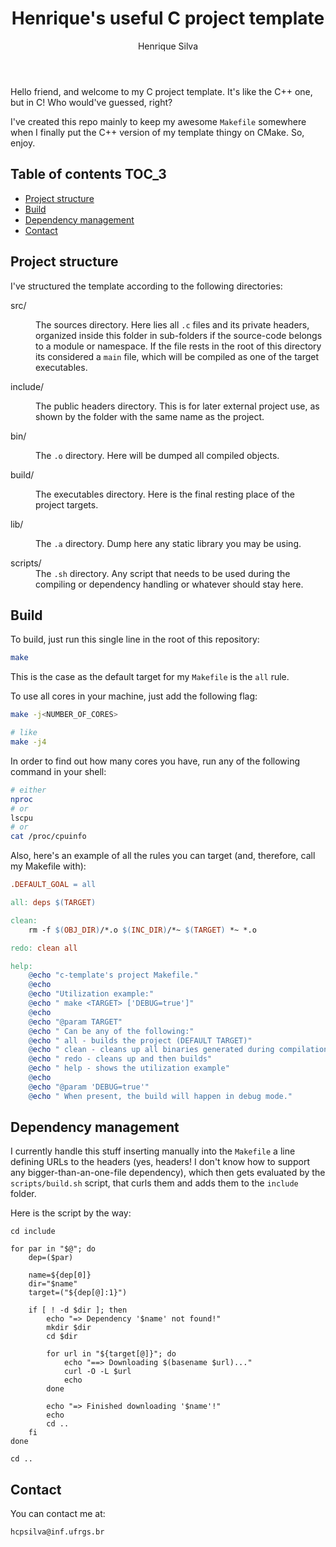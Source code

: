 #+title: Henrique's useful C project template
#+author: Henrique Silva
#+email: hcpsilva@inf.ufrgs.br
#+infojs_opt:
#+property: cache yes

Hello friend, and welcome to my C project template. It's like the C++ one, but
in C! Who would've guessed, right?

I've created this repo mainly to keep my awesome =Makefile= somewhere when I
finally put the C++ version of my template thingy on CMake. So, enjoy.

** Table of contents                                                 :TOC_3:
  - [[#project-structure][Project structure]]
  - [[#build][Build]]
  - [[#dependency-management][Dependency management]]
  - [[#contact][Contact]]

** Project structure

I've structured the template according to the following directories:

- src/ :: The sources directory. Here lies all ~.c~ files and its private
          headers, organized inside this folder in sub-folders if the
          source-code belongs to a module or namespace. If the file rests in the
          root of this directory its considered a ~main~ file, which will be
          compiled as one of the target executables.

- include/ :: The public headers directory. This is for later external project
              use, as shown by the folder with the same name as the project.

- bin/ :: The ~.o~ directory. Here will be dumped all compiled objects.

- build/ :: The executables directory. Here is the final resting place of the
            project targets.

- lib/ :: The ~.a~ directory. Dump here any static library you may be using.

- scripts/ :: The ~.sh~ directory. Any script that needs to be used during the
              compiling or dependency handling or whatever should stay here.

** Build

To build, just run this single line in the root of this repository:

#+begin_src bash :tangle yes
make
#+end_src

This is the case as the default target for my =Makefile= is the =all= rule.

To use all cores in your machine, just add the following flag:

#+begin_src bash :tangle yes
make -j<NUMBER_OF_CORES>

# like
make -j4
#+end_src

In order to find out how many cores you have, run any of the following command
in your shell:

#+begin_src bash :tangle yes
# either
nproc
# or
lscpu
# or
cat /proc/cpuinfo
#+end_src

Also, here's an example of all the rules you can target (and, therefore, call my
Makefile with):

#+begin_src makefile
.DEFAULT_GOAL = all

all: deps $(TARGET)

clean:
    rm -f $(OBJ_DIR)/*.o $(INC_DIR)/*~ $(TARGET) *~ *.o

redo: clean all

help:
    @echo "c-template's project Makefile."
    @echo
    @echo "Utilization example:"
    @echo " make <TARGET> ['DEBUG=true']"
    @echo
    @echo "@param TARGET"
    @echo " Can be any of the following:"
    @echo " all - builds the project (DEFAULT TARGET)"
    @echo " clean - cleans up all binaries generated during compilation"
    @echo " redo - cleans up and then builds"
    @echo " help - shows the utilization example"
    @echo
    @echo "@param 'DEBUG=true'"
    @echo " When present, the build will happen in debug mode."
#+end_src

** Dependency management

I currently handle this stuff inserting manually into the ~Makefile~ a line
defining URLs to the headers (yes, headers! I don't know how to support any
bigger-than-an-one-file dependency), which then gets evaluated by the
~scripts/build.sh~ script, that curls them and adds them to the ~include~
folder.

Here is the script by the way:

#+begin_src shell
cd include

for par in "$@"; do
    dep=($par)

    name=${dep[0]}
    dir="$name"
    target=("${dep[@]:1}")

    if [ ! -d $dir ]; then
        echo "=> Dependency '$name' not found!"
        mkdir $dir
        cd $dir

        for url in "${target[@]}"; do
            echo "==> Downloading $(basename $url)..."
            curl -O -L $url
            echo
        done

        echo "=> Finished downloading '$name'!"
        echo
        cd ..
    fi
done

cd ..
#+end_src

** Contact

You can contact me at:

#+begin_example
hcpsilva@inf.ufrgs.br
#+end_example
